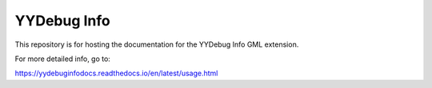 YYDebug Info
=======================================

This repository is for hosting the documentation for the YYDebug Info GML extension.

For more detailed info, go to:

https://yydebuginfodocs.readthedocs.io/en/latest/usage.html
